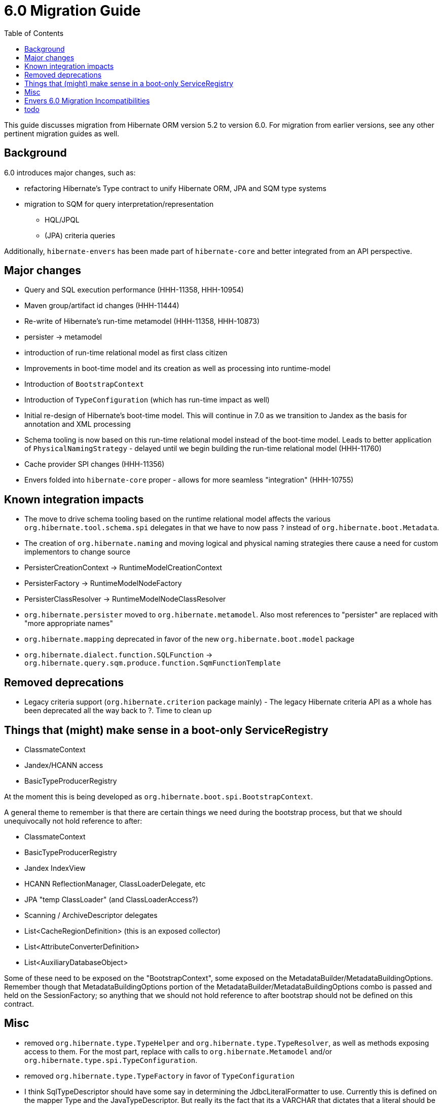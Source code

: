 = 6.0 Migration Guide
:toc:

This guide discusses migration from Hibernate ORM version 5.2 to version 6.0.  For migration from
earlier versions, see any other pertinent migration guides as well.

== Background

6.0 introduces major changes, such as:

* refactoring Hibernate's Type contract to unify Hibernate ORM, JPA and SQM type systems
* migration to SQM for query interpretation/representation
** HQL/JPQL
** (JPA) criteria queries

Additionally, `hibernate-envers` has been made part of `hibernate-core` and better integrated
from an API perspective.


== Major changes

	* Query and SQL execution performance (HHH-11358, HHH-10954)
	* Maven group/artifact id changes (HHH-11444)
	* Re-write of Hibernate's run-time metamodel (HHH-11358, HHH-10873)
		* persister -> metamodel
		* introduction of run-time relational model as first class citizen
	* Improvements in boot-time model and its creation as well as processing into runtime-model
		* Introduction of `BootstrapContext`
		* Introduction of `TypeConfiguration` (which has run-time impact as well)
		* Initial re-design of Hibernate's boot-time model.  This will continue in 7.0 as we transition to
			Jandex as the basis for annotation and XML processing
	* Schema tooling is now based on this run-time relational model instead of the boot-time model.  Leads
		to better application of `PhysicalNamingStrategy` - delayed until we begin building the run-time
		relational model (HHH-11760)
	* Cache provider SPI changes (HHH-11356)
	* Envers folded into `hibernate-core` proper - allows for more seamless "integration" (HHH-10755)



== Known integration impacts

	* The move to drive schema tooling based on the runtime relational model affects the various
	 	`org.hibernate.tool.schema.spi` delegates in that we have to now pass `?` instead of
	 	`org.hibernate.boot.Metadata`.
	* The creation of `org.hibernate.naming` and moving logical and physical naming strategies
		there cause a need for custom implementors to change source
	* PersisterCreationContext -> RuntimeModelCreationContext
	* PersisterFactory -> RuntimeModelNodeFactory
	* PersisterClassResolver -> RuntimeModelNodeClassResolver
	* `org.hibernate.persister` moved to `org.hibernate.metamodel`.  Also most references
		to "persister" are replaced with "more appropriate names"
	* `org.hibernate.mapping` deprecated in favor of the new `org.hibernate.boot.model` package
	* `org.hibernate.dialect.function.SQLFunction` -> `org.hibernate.query.sqm.produce.function.SqmFunctionTemplate`

== Removed deprecations

	* Legacy criteria support (`org.hibernate.criterion` package mainly) - The legacy Hibernate criteria API
		as a whole has been deprecated all the way back to ?.  Time to clean up


== Things that (might) make sense in a boot-only ServiceRegistry

* ClassmateContext
* Jandex/HCANN access
* BasicTypeProducerRegistry

At the moment this is being developed as `org.hibernate.boot.spi.BootstrapContext`.

A general theme to remember is that there are certain things we need during the bootstrap process,
but that we should unequivocally not hold reference to after:

* ClassmateContext
* BasicTypeProducerRegistry
* Jandex IndexView
* HCANN ReflectionManager, ClassLoaderDelegate, etc
* JPA "temp ClassLoader" (and ClassLoaderAccess?)
* Scanning / ArchiveDescriptor delegates
* List<CacheRegionDefinition> (this is an exposed collector)
* List<AttributeConverterDefinition>
* List<AuxiliaryDatabaseObject>

Some of these need to be exposed on the "BootstrapContext", some exposed on the
MetadataBuilder/MetadataBuildingOptions.  Remember though that MetadataBuildingOptions portion
of the MetadataBuilder/MetadataBuildingOptions combo is passed and held on the SessionFactory; so
anything that we should not hold reference to after bootstrap should not be defined on this contract.


== Misc

* removed `org.hibernate.type.TypeHelper` and `org.hibernate.type.TypeResolver`, as well as methods exposing
	access to them.  For the most part, replace with calls to `org.hibernate.Metamodel`
	and/or `org.hibernate.type.spi.TypeConfiguration`.
* removed `org.hibernate.type.TypeFactory` in favor of `TypeConfiguration`
*  I think SqlTypeDescriptor should have some say in determining the JdbcLiteralFormatter to use.  Currently this is
	defined on the mapper Type and the JavaTypeDescriptor.  But really its the fact that its a VARCHAR that dictates
	that a literal should be quoted, e.g.
* Moved `org.hibernate.jpa.event.spi.jpa.ExtendedBeanManager` to `org.hibernate.resource.cdi.spi.ExtendedBeanManager` although
	`org.hibernate.jpa.event.spi.jpa.ExtendedBeanManager` was left in placce as a shadow (deprecated, extending the new
	contract) to ease migrations

== Envers 6.0 Migration Incompatibilities

In 6.0, Envers users that use the `ValidityAuditStrategy` receive improved support for database partitioning for their
audit tables based on the revision end timestamp column.  Prior to 6.0, entities that used the `JOINED` inheritance
strategy and that were audited only stored the revision end timestamp in the root entity's audit table.  For cases
where users want to partition their inheritance-based tables equally based on the revision timestamp, this wasn't
possible without exploring the use of database triggers or other means to replicate the values after the fact
rather than Envers doing this for you.

With this release, Envers ships with this support enabled by default.  So if you use the `ValidityAuditStrategy` and
you audit an inheritance strategy that uses `JOINED` inheritance you need to be aware of these changes during your
migration.  If you use Hibernate's Schema Management to update your schema, this should be seamless.  For users that
manage their schema manually, you either need to decide to support the feature or use the legacy behavior.

To enable the legacy behavior, set `org.hibernate.envers.audit_strategy_validity_legacy_revend_timestamp` to `true`
and Envers won't expect this new column to exist on the joined subclass audit tables and won't try to update/set the
the value.

To manually manipulate your schema, simply add a revison end timestamp column to your joined subclass audit table
that mirrors the column maintained in your entity's root entity audit table.

Once the column exists, you can:

 * Elect to leave the field empty
 * Seed it with a sentinel value if you don't intend to use partitioning based on the field's value
 * Replicate the value from the root entity audit table for the revision end timestamp.  Replication should be based
   on the entity's primary key value and revision number.

== todo

* need to split AttributeConverterDescriptor from AttributeConverterDefinition.  The former is the "bootstrap view" of
	an AttributeConverter, whereas the latter is the runtime view of it.  In the bootstrap view we want to minimize
	access to the AttributeConverter instance (unless we were handed an instance).  Also AttributeConverterDescriptor
	needs to define the shouldAutoApplyToXYZ methods whereas that would not be appropriate for the runtime view.
* merge `org.hibernate.jpa.AvailableSettings` into `org.hibernate.cfg.AvailableSettings`
* design appropriate "keys" into the various "query interpretation" caches based on SQM.
* ideally (perf wise) we'd "build and collect" ParameterMetadata as we build the SQM.  The alternative is to
 	build the SQM and then walk it to "build and collect" ParameterMetadata (extra walk).  This would mean either:
 	** collecting/storing and exposing the parameters on the SqmStatement itself
 	** passing an "ExpressionVisitor" into the SQM interpreter.
* there is really nothing SQM-specific in most of the `org.hibernate.sql.sqm.exec.spi` contracts.  Let's get
	them finished up, clean them up and consider moving to a new `org.hibernate.sql.exec.spi` package.  Much of
	this is usable from NativeQuery as well...